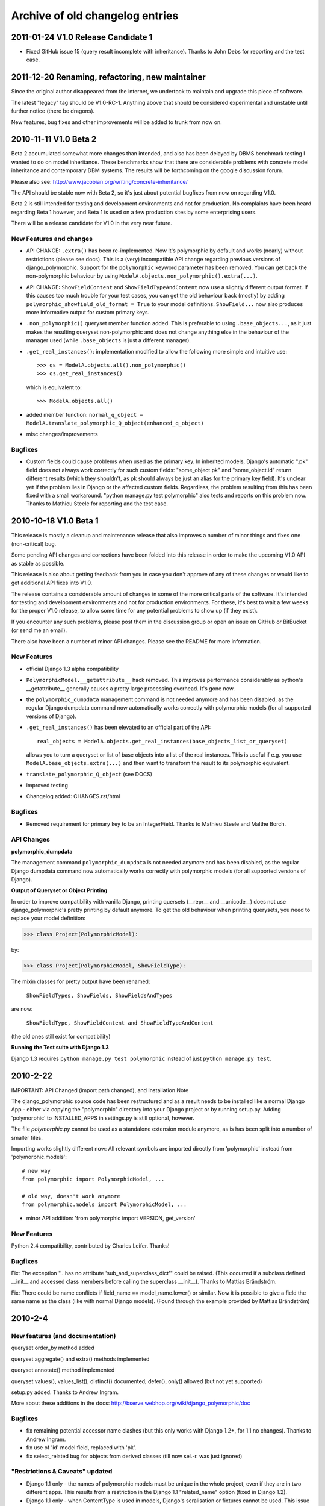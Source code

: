 Archive of old changelog entries
================================

2011-01-24 V1.0 Release Candidate 1
------------------------------------

* Fixed GitHub issue 15 (query result incomplete with inheritance).
  Thanks to John Debs for reporting and the test case.


2011-12-20 Renaming, refactoring, new maintainer
------------------------------------------------

Since the original author disappeared from the internet, we undertook to
maintain and upgrade this piece of software.

The latest "legacy" tag should be V1.0-RC-1. Anything above that should be
considered experimental and unstable until further notice (there be dragons).

New features, bug fixes and other improvements will be added to trunk from now on.


2010-11-11 V1.0 Beta 2
-----------------------

Beta 2 accumulated somewhat more changes than intended, and also
has been delayed by DBMS benchmark testing I wanted to do on model
inheritance. These benchmarks show that there are considerable
problems with concrete model inheritance and contemporary DBM systems.
The results will be forthcoming on the google discussion forum.

Please also see: http://www.jacobian.org/writing/concrete-inheritance/

The API should be stable now with Beta 2, so it's just about potential
bugfixes from now on regarding V1.0.

Beta 2 is still intended for testing and development environments and not
for production. No complaints have been heard regarding Beta 1 however,
and Beta 1 is used on a few production sites by some enterprising users.

There will be a release candidate for V1.0 in the very near future.

New Features and changes
~~~~~~~~~~~~~~~~~~~~~~~~

*   API CHANGE: ``.extra()`` has been re-implemented. Now it's polymorphic by
    default and works (nearly) without restrictions (please see docs). This is a (very)
    incompatible API change regarding previous versions of django_polymorphic.
    Support for the ``polymorphic`` keyword parameter has been removed.
    You can get back the non-polymorphic behaviour by using
    ``ModelA.objects.non_polymorphic().extra(...)``.

*   API CHANGE: ``ShowFieldContent`` and ``ShowFieldTypeAndContent`` now
    use a slightly different output format. If this causes too much trouble for
    your test cases, you can get the old behaviour back (mostly) by adding
    ``polymorphic_showfield_old_format = True`` to your model definitions.
    ``ShowField...`` now also produces more informative output for custom
    primary keys.

*   ``.non_polymorphic()`` queryset member function added. This is preferable to
    using ``.base_objects...``, as it just makes the resulting queryset non-polymorphic
    and does not change anything else in the behaviour of the manager used (while
    ``.base_objects`` is just a different manager).

*   ``.get_real_instances()``: implementation modified to allow the following
    more simple and intuitive use::

    >>> qs = ModelA.objects.all().non_polymorphic()
    >>> qs.get_real_instances()

    which is equivalent to::

    >>> ModelA.objects.all()

*   added member function:
    ``normal_q_object = ModelA.translate_polymorphic_Q_object(enhanced_q_object)``

*   misc changes/improvements

Bugfixes
~~~~~~~~

*   Custom fields could cause problems when used as the primary key.
    In inherited models, Django's automatic ".pk" field does not always work
    correctly for such custom fields: "some_object.pk" and "some_object.id"
    return different results (which they shouldn't, as pk should always be just
    an alias for the primary key field). It's unclear yet if the problem lies in
    Django or the affected custom fields. Regardless, the problem resulting
    from this has been fixed with a small workaround.
    "python manage.py test polymorphic" also tests and reports on this problem now.
    Thanks to Mathieu Steele for reporting and the test case.

2010-10-18 V1.0 Beta 1
----------------------

This release is mostly a cleanup and maintenance release that also
improves a number of minor things and fixes one (non-critical) bug.

Some pending API changes and corrections have been folded into this release
in order to make the upcoming V1.0 API as stable as possible.

This release is also about getting feedback from you in case you don't
approve of any of these changes or would like to get additional
API fixes into V1.0.

The release contains a considerable amount of changes in some of the more
critical parts of the software. It's intended for testing and development
environments and not for production environments. For these, it's best to
wait a few weeks for the proper V1.0 release, to allow some time for any
potential problems to show up (if they exist).

If you encounter any such problems, please post them in the discussion group
or open an issue on GitHub or BitBucket (or send me an email).

There also have been a number of minor API changes.
Please see the README for more information.

New Features
~~~~~~~~~~~~

*   official Django 1.3 alpha compatibility

*   ``PolymorphicModel.__getattribute__`` hack removed.
    This improves performance considerably as python's __getattribute__
    generally causes a pretty large processing overhead. It's gone now.

*   the ``polymorphic_dumpdata`` management command is not needed anymore
    and has been disabled, as the regular Django dumpdata command now automatically
    works correctly with polymorphic models (for all supported versions of Django).

*   ``.get_real_instances()`` has been elevated to an official part of the API::

        real_objects = ModelA.objects.get_real_instances(base_objects_list_or_queryset)

    allows you to turn a queryset or list of base objects into a list of the real instances.
    This is useful if e.g. you use ``ModelA.base_objects.extra(...)`` and then want to
    transform the result to its polymorphic equivalent.

*   ``translate_polymorphic_Q_object``  (see DOCS)

*   improved testing

*   Changelog added: CHANGES.rst/html

Bugfixes
~~~~~~~~

*   Removed requirement for primary key to be an IntegerField.
    Thanks to Mathieu Steele and Malthe Borch.

API Changes
~~~~~~~~~~~

**polymorphic_dumpdata**

The management command ``polymorphic_dumpdata`` is not needed anymore
and has been disabled, as the regular Django dumpdata command now automatically
works correctly with polymorphic models (for all supported versions of Django).

**Output of Queryset or Object Printing**

In order to improve compatibility with vanilla Django, printing quersets
(__repr__ and __unicode__) does not use django_polymorphic's pretty printing
by default anymore. To get the old behaviour when printing querysets,
you need to replace your model definition:

>>> class Project(PolymorphicModel):

by:

>>> class Project(PolymorphicModel, ShowFieldType):

The mixin classes for pretty output have been renamed:

    ``ShowFieldTypes, ShowFields, ShowFieldsAndTypes``

are now:

    ``ShowFieldType, ShowFieldContent and ShowFieldTypeAndContent``

(the old ones still exist for compatibility)

**Running the Test suite with Django 1.3**

Django 1.3 requires ``python manage.py test polymorphic`` instead of
just ``python manage.py test``.


2010-2-22
---------

IMPORTANT: API Changed (import path changed), and Installation Note

The django_polymorphic source code has been restructured
and as a result needs to be installed like a normal Django App
- either via copying the "polymorphic" directory into your
Django project or by running setup.py. Adding 'polymorphic'
to INSTALLED_APPS in settings.py is still optional, however.

The file `polymorphic.py` cannot be used as a standalone
extension module anymore, as is has been split into a number
of smaller files.

Importing works slightly different now: All relevant symbols are
imported directly from 'polymorphic' instead from
'polymorphic.models'::

    # new way
    from polymorphic import PolymorphicModel, ...

    # old way, doesn't work anymore
    from polymorphic.models import PolymorphicModel, ...

+ minor API addition: 'from polymorphic import VERSION, get_version'

New Features
~~~~~~~~~~~~

Python 2.4 compatibility, contributed by Charles Leifer. Thanks!

Bugfixes
~~~~~~~~

Fix: The exception "...has no attribute 'sub_and_superclass_dict'"
could be raised. (This occurred if a subclass defined __init__
and accessed class members before calling the superclass __init__).
Thanks to Mattias Brändström.

Fix: There could be name conflicts if
field_name == model_name.lower() or similar.
Now it is possible to give a field the same name as the class
(like with normal Django models).
(Found through the example provided by Mattias Brändström)


2010-2-4
--------

New features (and documentation)
~~~~~~~~~~~~~~~~~~~~~~~~~~~~~~~~

queryset order_by method added

queryset aggregate() and extra() methods implemented

queryset annotate() method implemented

queryset values(), values_list(), distinct() documented; defer(),
only() allowed (but not yet supported)

setup.py added. Thanks to Andrew Ingram.

More about these additions in the docs:
http://bserve.webhop.org/wiki/django_polymorphic/doc

Bugfixes
~~~~~~~~

*   fix remaining potential accessor name clashes (but this only works
    with Django 1.2+, for 1.1 no changes). Thanks to Andrew Ingram.

*   fix use of 'id' model field, replaced with 'pk'.

*   fix select_related bug for objects from derived classes (till now
    sel.-r. was just ignored)

"Restrictions & Caveats" updated
~~~~~~~~~~~~~~~~~~~~~~~~~~~~~~~~

*   Django 1.1 only - the names of polymorphic models must be unique
    in the whole project, even if they are in two different apps.
    This results from a restriction in the Django 1.1 "related_name"
    option (fixed in Django 1.2).

*   Django 1.1 only - when ContentType is used in models, Django's
    seralisation or fixtures cannot be used. This issue seems to be
    resolved for Django 1.2 (changeset 11863: Fixed #7052, Added
    support for natural keys in serialization).


2010-1-30
---------

Fixed ContentType related field accessor clash (an error emitted
by model validation) by adding related_name to the ContentType
ForeignKey. This happened if your polymorphc model used a ContentType
ForeignKey. Thanks to Andrew Ingram.


2010-1-29
---------

Restructured django_polymorphic into a regular Django add-on
application. This is needed for the management commands, and
also seems to be a generally good idea for future enhancements
as well (and it makes sure the tests are always included).

The ``poly`` app - until now being used for test purposes only
- has been renamed to ``polymorphic``. See DOCS.rst
("installation/testing") for more info.


2010-1-28
---------

Added the polymorphic_dumpdata management command (github issue 4),
for creating fixtures, this should be used instead of
the normal Django dumpdata command.
Thanks to Charles Leifer.

Important: Using ContentType together with dumpdata generally
needs Django 1.2 (important as any polymorphic model uses
ContentType).

2010-1-26
---------

IMPORTANT - database schema change (more info in change log).
I hope I got this change in early enough before anyone started
to use polymorphic.py in earnest. Sorry for any inconvenience.
This should be the final DB schema now.

Django's ContentType is now used instead of app-label and model-name
This is a cleaner and more efficient solution
Thanks to Ilya Semenov for the suggestion.

